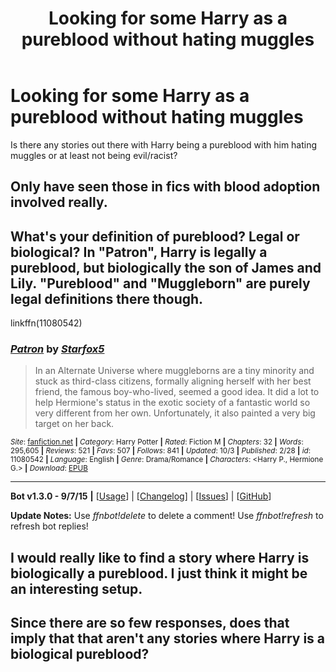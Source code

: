 #+TITLE: Looking for some Harry as a pureblood without hating muggles

* Looking for some Harry as a pureblood without hating muggles
:PROPERTIES:
:Author: gnarlin
:Score: 5
:DateUnix: 1445649075.0
:DateShort: 2015-Oct-24
:FlairText: Request
:END:
Is there any stories out there with Harry being a pureblood with him hating muggles or at least not being evil/racist?


** Only have seen those in fics with blood adoption involved really.
:PROPERTIES:
:Author: Zantroy
:Score: 1
:DateUnix: 1445722354.0
:DateShort: 2015-Oct-25
:END:


** What's your definition of pureblood? Legal or biological? In "Patron", Harry is legally a pureblood, but biologically the son of James and Lily. "Pureblood" and "Muggleborn" are purely legal definitions there though.

linkffn(11080542)
:PROPERTIES:
:Author: Starfox5
:Score: 1
:DateUnix: 1445727189.0
:DateShort: 2015-Oct-25
:END:

*** [[http://www.fanfiction.net/s/11080542/1/][*/Patron/*]] by [[https://www.fanfiction.net/u/2548648/Starfox5][/Starfox5/]]

#+begin_quote
  In an Alternate Universe where muggleborns are a tiny minority and stuck as third-class citizens, formally aligning herself with her best friend, the famous boy-who-lived, seemed a good idea. It did a lot to help Hermione's status in the exotic society of a fantastic world so very different from her own. Unfortunately, it also painted a very big target on her back.
#+end_quote

^{/Site/: [[http://www.fanfiction.net/][fanfiction.net]] *|* /Category/: Harry Potter *|* /Rated/: Fiction M *|* /Chapters/: 32 *|* /Words/: 295,605 *|* /Reviews/: 521 *|* /Favs/: 507 *|* /Follows/: 841 *|* /Updated/: 10/3 *|* /Published/: 2/28 *|* /id/: 11080542 *|* /Language/: English *|* /Genre/: Drama/Romance *|* /Characters/: <Harry P., Hermione G.> *|* /Download/: [[http://www.p0ody-files.com/ff_to_ebook/mobile/makeEpub.php?id=11080542][EPUB]]}

--------------

*Bot v1.3.0 - 9/7/15* *|* [[[https://github.com/tusing/reddit-ffn-bot/wiki/Usage][Usage]]] | [[[https://github.com/tusing/reddit-ffn-bot/wiki/Changelog][Changelog]]] | [[[https://github.com/tusing/reddit-ffn-bot/issues/][Issues]]] | [[[https://github.com/tusing/reddit-ffn-bot/][GitHub]]]

*Update Notes:* Use /ffnbot!delete/ to delete a comment! Use /ffnbot!refresh/ to refresh bot replies!
:PROPERTIES:
:Author: FanfictionBot
:Score: 1
:DateUnix: 1445727256.0
:DateShort: 2015-Oct-25
:END:


** I would really like to find a story where Harry is biologically a pureblood. I just think it might be an interesting setup.
:PROPERTIES:
:Author: gnarlin
:Score: 1
:DateUnix: 1445733744.0
:DateShort: 2015-Oct-25
:END:


** Since there are so few responses, does that imply that that aren't any stories where Harry is a biological pureblood?
:PROPERTIES:
:Author: gnarlin
:Score: 1
:DateUnix: 1445813727.0
:DateShort: 2015-Oct-26
:END:
